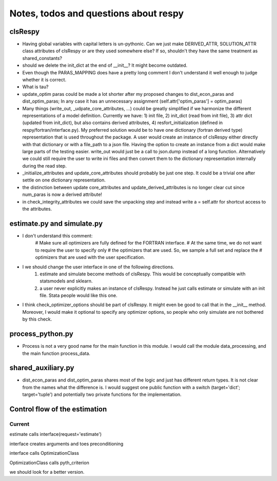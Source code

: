 ======================================
Notes, todos and questions about respy
======================================


clsRespy
========


- Having global variables with capital letters is un-pythonic. Can we just make DERIVED_ATTR, SOLUTION_ATTR class attributes of clsRespy or are they used somewhere else? If so, shouldn't they have the same treatment as shared_constants?

- should we delete the init_dict at the end of __init__? It might become outdated.

- Even though the PARAS_MAPPING does have a pretty long comment I don't understand it well enough to judge whether it is correct.

- What is tau?

- update_optim paras could be made a lot shorter after my proposed changes to dist_econ_paras and dist_optim_paras; In any case it has an unnecessary assignment (self.attr['optim_paras'] = optim_paras)

- Many things (write_out, _udpate_core_attributes, ...) could be greatly simplified if we harmonize the different representations of a model definition. Currently we have: 1) init file, 2) init_dict (read from init file), 3) attr dict (updated from init_dict), but also contains derived attributes, 4) resfort_initialization (defined in respy/fortran/interface.py). My preferred solution would be to have one dictionary (fortran derived type) representation that is used throughout the package. A user would create an instance of clsRespy either directly with that dictionary or with a file_path to a json file. Having the option to create an instance from a dict would make large parts of the testing easier. write_out would just be a call to json.dump instead of a long function. Alternatively we could still require the user to write ini files and then convert them to the dictionary representation internally during the read step.

- _initialize_attributes and update_core_attributes should probably be just one step. It could be a trivial one after settle on one dictionary representation.

- the distinction between update core_attributes and update_derived_attributes is no longer clear cut since num_paras is now a derived attribute!

- in check_integrity_attributes we could save the unpacking step and instead write a = self.attr for shortcut access to the attributes.


estimate.py and simulate.py
===========================

- I don't understand this comment:
    # Make sure all optimizers are fully defined for the FORTRAN interface.
    # At the same time, we do not want to require the user to specify only
    # the optimizers that are used. So, we sample a full set and replace the
    # optimizers that are used with the user specification.

- I we should change the user interface in one of the following directions.
    1) estimate and simulate become methods of clsRespy. This would be conceptually compatible with statsmodels and sklearn.
    2) a user never explicitly makes an instance of clsRespy. Instead he just calls estimate or simulate with an init file. Stata people would like this one.

- I think check_optimizer_options should be part of clsRespy. It might even be good to call that in the __init__ method. Moreover, I would make it optional to specify any optimizer options, so people who only simulate are not bothered by this check.


process_python.py
=================

- Process is not a very good name for the main function in this module. I would call the module data_processing, and the main function process_data.






shared_auxiliary.py
===================


- dist_econ_paras and dist_optim_paras shares most of the logic and just has different return types. It is not clear from the names what the difference is. I would suggest one public function with a switch (target='dict'; target='tuple') and potentially two private functions for the implementation.



Control flow of the estimation
==============================

Current
-------

estimate calls interface(request='estimate')

interface creates arguments and toes preconditioning

interface calls OptimizationClass

OptimizationClass calls pyth_criterion

we should look for a better version.











